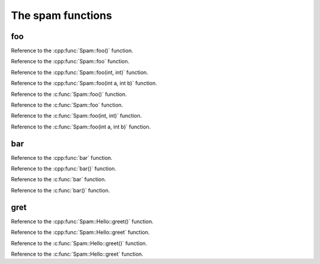 The spam functions
--------------------------------

.. doxygenfunction:: Spam::foo

.. doxygenfunction:: bar

.. doxygenfunction:: Spam::Hello::greet


foo
~~~~~~~~

Reference to the :cpp:func:`Spam::foo()` function.

Reference to the :cpp:func:`Spam::foo` function.

Reference to the :cpp:func:`Spam::foo(int, int)` function.

Reference to the :cpp:func:`Spam::foo(int a, int b)` function.

Reference to the :c:func:`Spam::foo()` function.

Reference to the :c:func:`Spam::foo` function.

Reference to the :c:func:`Spam::foo(int, int)` function.

Reference to the :c:func:`Spam::foo(int a, int b)` function.

bar
~~~~~~~~

Reference to the :cpp:func:`bar` function.

Reference to the :cpp:func:`bar()` function.

Reference to the :c:func:`bar` function.

Reference to the :c:func:`bar()` function.

gret
~~~~~~~~

Reference to the :cpp:func:`Spam::Hello::greet()` function.

Reference to the :cpp:func:`Spam::Hello::greet` function.

Reference to the :c:func:`Spam::Hello::greet()` function.

Reference to the :c:func:`Spam::Hello::greet` function.
